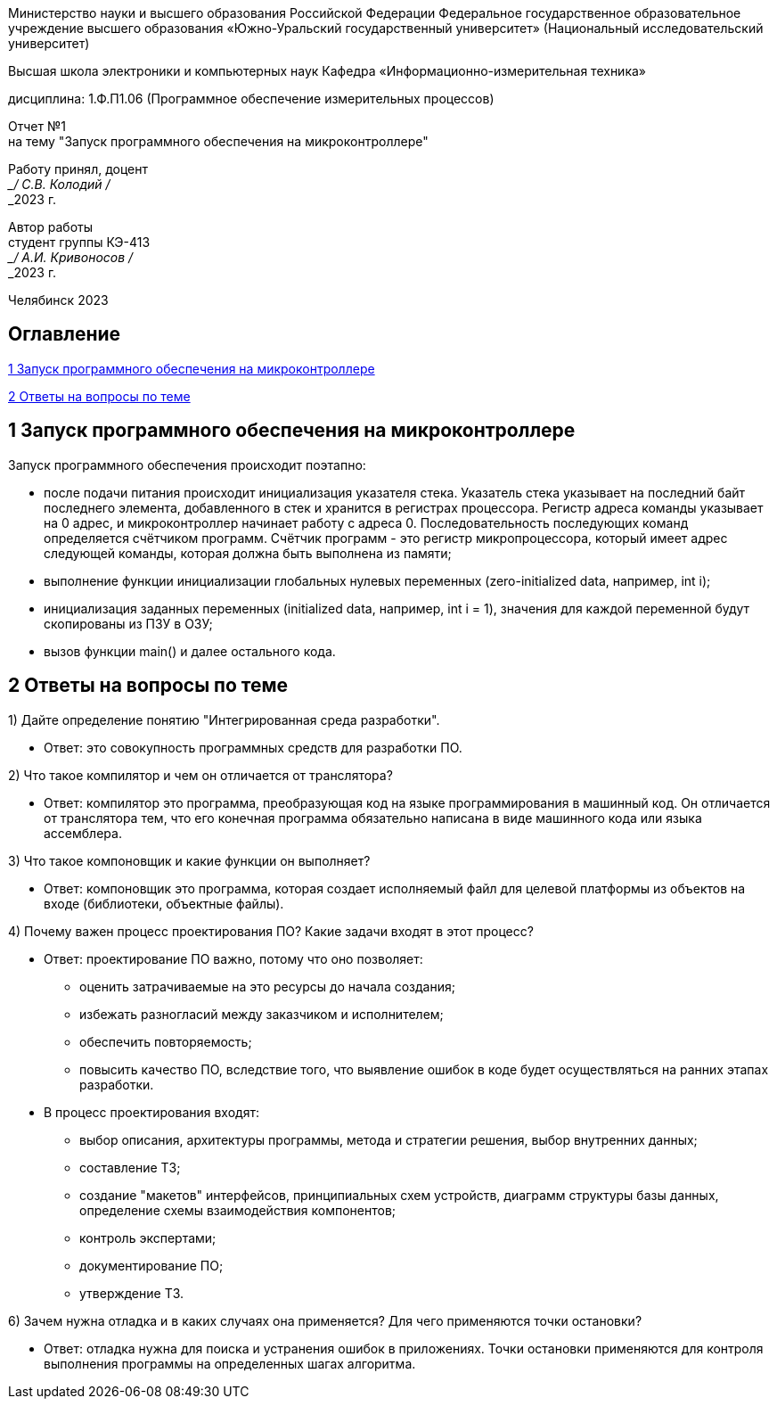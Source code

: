 [.text-center]
Министерство науки и высшего образования Российской Федерации Федеральное государственное образовательное учреждение высшего образования
«Южно-Уральский государственный университет» (Национальный исследовательский университет)

[.text-center]
Высшая школа электроники и компьютерных наук Кафедра «Информационно-измерительная техника»

[.text-center]
дисциплина: 1.Ф.П1.06 (Программное обеспечение измерительных процессов)

[.text-center]
Отчет №1 +
на тему "Запуск программного обеспечения на микроконтроллере" 

[.text-right]
Работу принял, доцент +
___/ С.В. Колодий / +
___2023 г.

[.text-right]
Автор работы +
студент группы КЭ-413 +
___/ А.И. Кривоносов / +
___2023 г.

[.text-center]
Челябинск 2023

== Оглавление

<<1 Запуск программного обеспечения на микроконтроллере>>

<<2 Ответы на вопросы по теме>>

== 1 Запуск программного обеспечения на микроконтроллере

Запуск программного обеспечения происходит поэтапно:

* после подачи питания происходит инициализация указателя стека. Указатель стека указывает на последний байт последнего элемента, добавленного в стек и хранится в регистрах процессора. Регистр адреса команды указывает на 0 адрес, и микроконтроллер начинает работу с адреса 0. Последовательность последующих команд определяется счётчиком программ. Счётчик программ - это регистр микропроцессора, который имеет адрес следующей команды, которая должна быть выполнена из памяти;
* выполнение функции инициализации глобальных нулевых переменных (zero-initialized data, например, int i);
* инициализация заданных переменных (initialized data, например, int i = 1), значения для каждой переменной будут скопированы из ПЗУ в ОЗУ;
* вызов функции main() и далее остального кода.

== 2 Ответы на вопросы по теме

1) Дайте определение понятию "Интегрированная среда разработки".
 
* Ответ: это совокупность программных средств для разработки ПО.

2) Что такое компилятор и чем он отличается от транслятора?

* Ответ: компилятор это программа, преобразующая код на языке программирования в машинный код. Он отличается от транслятора тем, что его конечная программа обязательно написана в виде машинного кода или языка ассемблера.

3) Что такое компоновщик и какие функции он выполняет?

* Ответ: компоновщик это программа, которая создает исполняемый файл для целевой платформы из объектов на входе (библиотеки, объектные файлы).

4) Почему важен процесс проектирования ПО? Какие задачи входят в этот процесс?

* Ответ: проектирование ПО важно, потому что оно позволяет:
 ** оценить затрачиваемые на это ресурсы до начала создания;
 ** избежать разногласий между заказчиком и исполнителем;
 ** обеспечить повторяемость;
 ** повысить качество ПО, вследствие того, что выявление ошибок в коде будет осуществляться на ранних этапах разработки.

* В процесс проектирования входят:
 ** выбор описания, архитектуры программы, метода и стратегии решения, выбор внутренних данных;
 ** составление ТЗ;
 ** создание "макетов" интерфейсов, принципиальных схем устройств, диаграмм структуры базы данных, определение схемы взаимодействия компонентов;
 ** контроль экспертами;
 ** документирование ПО;
 ** утверждение ТЗ. 

6) Зачем нужна отладка и в каких случаях она применяется? Для чего применяются точки остановки?

* Ответ: отладка нужна для поиска и устранения ошибок в приложениях. Точки остановки применяются для контроля выполнения программы на определенных шагах алгоритма.